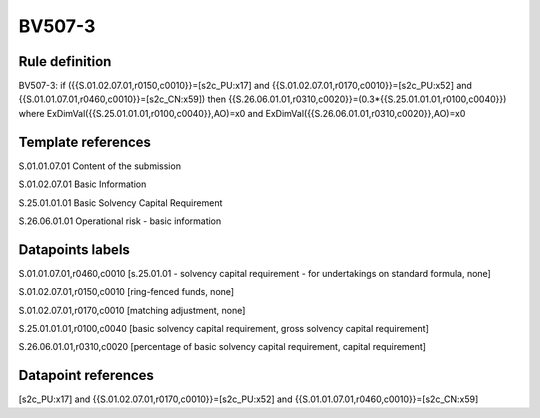 =======
BV507-3
=======

Rule definition
---------------

BV507-3: if ({{S.01.02.07.01,r0150,c0010}}=[s2c_PU:x17] and {{S.01.02.07.01,r0170,c0010}}=[s2c_PU:x52] and {{S.01.01.07.01,r0460,c0010}}=[s2c_CN:x59]) then {{S.26.06.01.01,r0310,c0020}}=(0.3*{{S.25.01.01.01,r0100,c0040}}) where ExDimVal({{S.25.01.01.01,r0100,c0040}},AO)=x0 and ExDimVal({{S.26.06.01.01,r0310,c0020}},AO)=x0


Template references
-------------------

S.01.01.07.01 Content of the submission

S.01.02.07.01 Basic Information

S.25.01.01.01 Basic Solvency Capital Requirement

S.26.06.01.01 Operational risk - basic information


Datapoints labels
-----------------

S.01.01.07.01,r0460,c0010 [s.25.01.01 - solvency capital requirement - for undertakings on standard formula, none]

S.01.02.07.01,r0150,c0010 [ring-fenced funds, none]

S.01.02.07.01,r0170,c0010 [matching adjustment, none]

S.25.01.01.01,r0100,c0040 [basic solvency capital requirement, gross solvency capital requirement]

S.26.06.01.01,r0310,c0020 [percentage of basic solvency capital requirement, capital requirement]



Datapoint references
--------------------

[s2c_PU:x17] and {{S.01.02.07.01,r0170,c0010}}=[s2c_PU:x52] and {{S.01.01.07.01,r0460,c0010}}=[s2c_CN:x59]